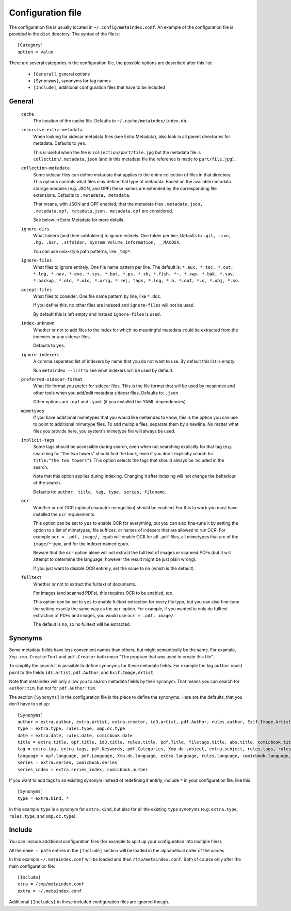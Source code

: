 Configuration file
------------------

The configuration file is usually located in ``~/.config/metaindex.conf``. An
example of the configuration file is provided in the ``dist`` directory.
The syntax of the file is::

  [Category]
  option = value

There are several categories in the configuration file, the possible
options are described after this list:

 - ``[General]``, general options
 - ``[Synonyms]``, synonyms for tag names
 - ``[Include]``, additional configuration files that have to be included


General
~~~~~~~

  ``cache``
    The location of the cache file. Defaults to
    ``~/.cache/metaindex/index.db``.

  ``recursive-extra-metadata``
    When looking for sidecar metadata files (see Extra Metadata), also
    look in all parent directories for metadata. Defaults to ``yes``.

    This is useful when the file is ``collection/part/file.jpg`` but the
    metadata file is ``collection/.metadata.json`` (and in this metadata
    file the reference is made to ``part/file.jpg``).

  ``collection-metadata``
    Some sidecar files can define metadata that applies to the entire
    collection of files in that directory. This options controls what
    files may define that type of metadata.
    Based on the available metadata storage modules (e.g. JSON, and OPF)
    these names are extended by the corresponding file extensions.
    Defaults to ``.metadata, metadata``.

    That means, with JSON and OPF enabled, that the metadata files
    ``.metadata.json, .metadata.opf, metadata.json, metadata.opf`` are
    considered.

    See below in Extra Metadata for more details.

  ``ignore-dirs``
    What folders (and their subfolders) to ignore entirely. One folder per
    line. Defaults to ``.git, .svn, .hg, .bzr, .stfolder, System Volume Information, __MACOSX``.
    
    You can use unix-style path patterns, like ``_tmp*``.

  ``ignore-files``
    What files to ignore entirely. One file name pattern per line. The
    default is: ``*.aux, *.toc, *.out, *.log, *.nav, *.exe, *.sys, *.bat, *.ps, *.sh, *.fish, *~, *.swp, *.bak, *.sav, *.backup, *.old, *.old, *.orig, *.rej, tags, *.log, *.a, *.out, *.o, *.obj, *.so``.

  ``accept-files``
    What files to consider. One file name pattern by line, like ``*.doc``.

    If you define this, no other files are indexed and ``ignore-files`` will
    not be used.

    By default this is left empty and instead ``ignore-files`` is used.

  ``index-unknown``
    Whether or not to add files to the index for which no meaningful
    metadata could be extracted from the indexers or any sidecar files.

    Defaults to ``yes``.

  ``ignore-indexers``
    A comma separated list of indexers by name that you do not want to use.
    By default this list is empty.

    Run ``metaindex --list`` to see what indexers will be used by default.

  ``preferred-sidecar-format``
    What file format you prefer for sidecar files. This is the file format
    that will be used by metaindex and other tools when you add/edit
    metadata sidecar files.
    Defaults to: ``.json``

    Other options are ``.opf`` and ``.yaml`` (if you installed the YAML
    dependencies).

  ``mimetypes``
    If you have additional mimetypes that you would like metaindex to know,
    this is the option you can use to point to additional mimetype files.
    To add multiple files, separate them by a newline. No matter what files
    you provide here, you system's mimetype file will always be used.

  ``implicit-tags``
    Some tags should be accessible during search, even when not searching
    explicitly for that tag (e.g. searching for "the two towers" should
    find the book, even if you don't explicitly search for ``title:"the
    two towers"``). This option selects the tags that should always be
    included in the search.

    Note that this option applies during indexing. Changing it after
    indexing will not change the behaviour of the search.

    Defaults to: ``author, title, tag, type, series, filename``.

  ``ocr``
    Whether or not OCR (optical character recognition) should be enabled.
    For this to work you must have installed the ``ocr`` requirements.

    This option can be set to ``yes`` to enable OCR for everything, but you
    can also fine-tune it by setting the option to a list of mimetypes,
    file suffices, or names of indexers that are allowed to run OCR. For
    example ``ocr = .pdf, image/, epub`` will enable OCR for all ``.pdf``
    files, all mimetypes that are of the ``image/*`` type, and for the
    indexer named ``epub``.

    Beware that the ``ocr`` option alone will not extract the full text of
    images or scanned PDFs (but it will attempt to determine the language;
    however the result might be just plain wrong).

    If you just want to disable OCR entirely, set the value to ``no``
    (which is the default).

  ``fulltext``
    Whether or not to extract the fulltext of documents.

    For images (and scanned PDFs), this requires OCR to be enabled, too.

    This option can be set to ``yes`` to enable fulltext extraction for
    every file type, but you can also fine-tune the setting exactly the
    same way as the ``ocr`` option. For example, if you wanted to only do
    fulltext extraction of PDFs and images, you would use ``ocr = .pdf,
    image/``.

    The default is ``no``, so no fulltext will be extracted.


Synonyms
~~~~~~~~

Some metadata fields have less convenient names than others, but might
semantically be the same. For example, ``Xmp.xmp.CreatorTool`` and
``pdf.Creator`` both mean "The program that was used to create this file".

To simplify the search it is possible to define synonyms for these metadata fields.
For example the tag ``author`` could point to the fields ``id3.artist``,
``pdf.Author``, and ``Exif.Image.Artist``.

Note that metaindex will only allow you to search metadata fields by their
synonym. That means you can search for ``author:tim``, but not for
``pdf.Author:tim``.

The section ``[Synonyms]`` in the configuration file is the place to define
the synonyms. Here are the defaults, that you don’t have to set up::

  [Synonyms]
  author = extra.author, extra.artist, extra.creator, id3.artist, pdf.Author, rules.author, Exif.Image.Artist, comicbook.writer, xmp.dc.name
  type = extra.type, rules.type, xmp.dc.type
  date = extra.date, rules.date, comicbook.date
  title = extra.title, opf.title, id3.title, rules.title, pdf.Title, filetags.title, abs.title, comicbook.title, Xmp.dc.title
  tag = extra.tag, extra.tags, pdf.Keywords, pdf.Categories, Xmp.dc.subject, extra.subject, rules.tags, rules.tag, rules.subject, pdf.Subject, comicbook.tags, opf.subject
  language = opf.language, pdf.Language, Xmp.dc.language, extra.language, rules.language, comicbook.language, ocr.language
  series = extra.series, comicbook.series
  series_index = extra.series_index, comicbook.number

If you want to add tags to an existing synonym instead of redefining it
entirly, include ``*`` in your configuration file, like this::

  [Synonyms]
  type = extra.kind, *

In this example ``type`` is a synonym for ``extra.kind``, but also for all
the existing ``type`` synonyms (e.g. ``extra.type``, ``rules.type``, and
``xmp.dc.type``).


Include
~~~~~~~

You can include additional configuration files (for example to split up
your configuration into multiple files).

All the ``name = path`` entries in the ``[Include]`` section will be loaded
in the alphabetical order of the names.

In this example ``~/.metaindex.conf`` will be loaded and then
``/tmp/metaindex.conf``. Both of course only after the main configuration file::

  [Include]
  xtra = /tmp/metaindex.conf
  extra = ~/.metaindex.conf

Additional ``[Includes]`` in these included configuration files are ignored
though.

